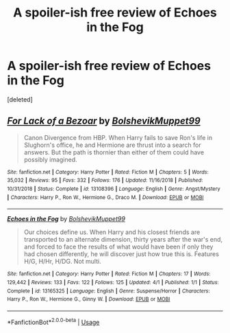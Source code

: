 #+TITLE: A spoiler-ish free review of Echoes in the Fog

* A spoiler-ish free review of Echoes in the Fog
:PROPERTIES:
:Score: 4
:DateUnix: 1571538390.0
:DateShort: 2019-Oct-20
:FlairText: Review
:END:
[deleted]


** [[https://www.fanfiction.net/s/13108396/1/][*/For Lack of a Bezoar/*]] by [[https://www.fanfiction.net/u/10461539/BolshevikMuppet99][/BolshevikMuppet99/]]

#+begin_quote
  Canon Divergence from HBP. When Harry fails to save Ron's life in Slughorn's office, he and Hermione are thrust into a search for answers. But the path is thornier than either of them could have possibly imagined.
#+end_quote

^{/Site/:} ^{fanfiction.net} ^{*|*} ^{/Category/:} ^{Harry} ^{Potter} ^{*|*} ^{/Rated/:} ^{Fiction} ^{M} ^{*|*} ^{/Chapters/:} ^{5} ^{*|*} ^{/Words/:} ^{35,032} ^{*|*} ^{/Reviews/:} ^{95} ^{*|*} ^{/Favs/:} ^{332} ^{*|*} ^{/Follows/:} ^{176} ^{*|*} ^{/Updated/:} ^{11/16/2018} ^{*|*} ^{/Published/:} ^{10/31/2018} ^{*|*} ^{/Status/:} ^{Complete} ^{*|*} ^{/id/:} ^{13108396} ^{*|*} ^{/Language/:} ^{English} ^{*|*} ^{/Genre/:} ^{Angst/Mystery} ^{*|*} ^{/Characters/:} ^{Harry} ^{P.,} ^{Ron} ^{W.,} ^{Hermione} ^{G.,} ^{Draco} ^{M.} ^{*|*} ^{/Download/:} ^{[[http://www.ff2ebook.com/old/ffn-bot/index.php?id=13108396&source=ff&filetype=epub][EPUB]]} ^{or} ^{[[http://www.ff2ebook.com/old/ffn-bot/index.php?id=13108396&source=ff&filetype=mobi][MOBI]]}

--------------

[[https://www.fanfiction.net/s/13165325/1/][*/Echoes in the Fog/*]] by [[https://www.fanfiction.net/u/10461539/BolshevikMuppet99][/BolshevikMuppet99/]]

#+begin_quote
  Our choices define us. When Harry and his closest friends are transported to an alternate dimension, thirty years after the war's end, and forced to face the results of what would have been if only they had chosen differently, he will discover just how true this is. Features H/G, H/Hr, H/DG. Not multi.
#+end_quote

^{/Site/:} ^{fanfiction.net} ^{*|*} ^{/Category/:} ^{Harry} ^{Potter} ^{*|*} ^{/Rated/:} ^{Fiction} ^{M} ^{*|*} ^{/Chapters/:} ^{17} ^{*|*} ^{/Words/:} ^{129,442} ^{*|*} ^{/Reviews/:} ^{133} ^{*|*} ^{/Favs/:} ^{122} ^{*|*} ^{/Follows/:} ^{125} ^{*|*} ^{/Updated/:} ^{4/1} ^{*|*} ^{/Published/:} ^{1/1} ^{*|*} ^{/Status/:} ^{Complete} ^{*|*} ^{/id/:} ^{13165325} ^{*|*} ^{/Language/:} ^{English} ^{*|*} ^{/Genre/:} ^{Suspense/Horror} ^{*|*} ^{/Characters/:} ^{Harry} ^{P.,} ^{Ron} ^{W.,} ^{Hermione} ^{G.,} ^{Ginny} ^{W.} ^{*|*} ^{/Download/:} ^{[[http://www.ff2ebook.com/old/ffn-bot/index.php?id=13165325&source=ff&filetype=epub][EPUB]]} ^{or} ^{[[http://www.ff2ebook.com/old/ffn-bot/index.php?id=13165325&source=ff&filetype=mobi][MOBI]]}

--------------

*FanfictionBot*^{2.0.0-beta} | [[https://github.com/tusing/reddit-ffn-bot/wiki/Usage][Usage]]
:PROPERTIES:
:Author: FanfictionBot
:Score: 1
:DateUnix: 1571538413.0
:DateShort: 2019-Oct-20
:END:
